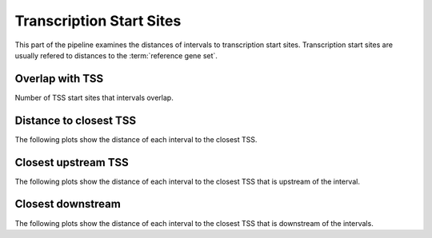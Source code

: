 =========================
Transcription Start Sites
=========================

This part of the pipeline examines the distances of intervals
to transcription start sites. Transcription start sites are
usually refered to distances to the :term:`reference gene set`.

Overlap with TSS
----------------

Number of TSS start sites that intervals overlap.

.. report:: TSS.TSSOverlap
   :render: stacked-bar-plot
   :transform-matrix: normalized-row-total

   Number of TSS start sites that intervals overlap.

Distance to closest TSS
-----------------------

The following plots show the distance of each 
interval to the closest TSS.

.. report:: TSS.TSSClosest
   :render: line-plot
   :transform: histogram
   :groupby: all
   :xrange: 0,100000
   :yrange: 0,1
   :tf-aggregate: normalized-total,cumulative
   :as-lines:

   Histogram of distances of interval to TSS

.. report:: TSS.TSSClosest
   :render: line-plot
   :transform: histogram
   :groupby: all
   :xrange: 0,5000
   :tf-range: 0,100000,100
   :yrange: 0,1
   :tf-aggregate: normalized-total,cumulative
   :as-lines:

   Histogram of distances of interval to TSS

Closest upstream TSS
--------------------

The following plots show the distance of each 
interval to the closest TSS that is upstream
of the interval.

.. report:: TSS.TSSClosestUpstream
   :render: line-plot
   :transform: histogram
   :groupby: all
   :xrange: 0,100000
   :tf-aggregate: normalized-total,cumulative
   :yrange: 0,1
   :as-lines:

   Histogram of distances to closest upstream TSS 

.. report:: TSS.TSSClosestUpstream
   :render: line-plot
   :transform: histogram
   :groupby: all
   :xrange: 0,5000
   :tf-range: 0,100000,100
   :tf-aggregate: normalized-total,cumulative
   :yrange: 0,1
   :as-lines:

   Histogram of distances to closest upstream TSS

Closest downstream
------------------

The following plots show the distance of each 
interval to the closest TSS that is downstream
of the intervals.

.. report:: TSS.TSSClosestDownstream
   :render: line-plot
   :transform: histogram
   :groupby: all
   :xrange: 0,100000
   :tf-aggregate: normalized-total,cumulative
   :yrange: 0,1
   :as-lines:

   Histogram of distances to closest downstream TSS

.. report:: TSS.TSSClosestDownstream
   :render: line-plot
   :transform: histogram
   :groupby: all
   :xrange: 0,5000
   :tf-range: 0,100000,100
   :tf-aggregate: normalized-total,cumulative
   :yrange: 0,1
   :as-lines:

   Histogram of distances to closest downstream TSS



